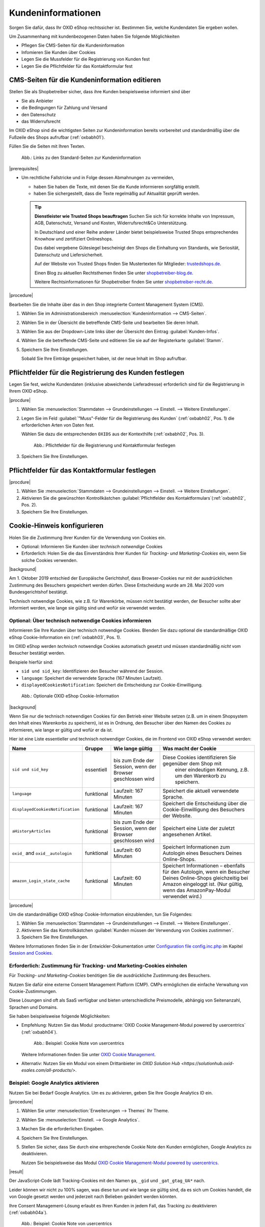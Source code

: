 ﻿Kundeninformationen
===================

Sorgen Sie dafür, dass Ihr OXID eShop rechtssicher ist. Bestimmen Sie, welche Kundendaten Sie ergeben wollen.

Um Zusammenhang mit kundenbezogenen Daten haben Sie folgende Möglichkeiten

* Pflegen Sie CMS-Seiten für die Kundeninformation
* Infomieren Sie Kunden über Cookies
* Legen Sie die Mussfelder für die Registrierung von Kunden fest
* Legen Sie die Pflichtfelder für das Kontaktformular fest

CMS-Seiten für die Kundeninformation editieren
----------------------------------------------

Stellen Sie als Shopbetreiber sicher, dass ihre Kunden beispielsweise informiert sind über

* Sie als Anbieter
* die Bedingungen für Zahlung und Versand
* den Datenschutz
* das Widerrufsrecht

Im OXID eShop sind die wichtigsten Seiten zur Kundeninformation bereits vorbereitet und standardmäßig über die Fußzeile des Shops aufrufbar (:ref:`oxbabh01`).

Füllen Sie die Seiten mit Ihren Texten.

.. _oxbabh01:

.. figure:: /media/screenshots/oxbabh01.png
   :alt: Links zu den Standard-Seiten zur Kundeninformation
   :width: 650
   :class: with-shadow

   Abb.: Links zu den Standard-Seiten zur Kundeninformation

|prerequisites|

* Um rechtliche Fallstricke und in Folge dessen Abmahnungen zu vermeiden,

  * haben Sie haben die Texte, mit denen Sie die Kunde informieren sorgfältig erstellt.
  * haben Sie sichergestellt, dass die Texte regelmäßig auf Aktualität geprüft werden.

  .. tip::

     **Dienstleister wie Trusted Shops beauftragen**
     Suchen Sie sich für korrekte Inhalte von Impressum, AGB, Datenschutz, Versand und Kosten, Widerrufsrecht\&Co Unterstützung.

     In Deutschland und einer Reihe anderer Länder bietet beispielsweise Trusted Shops entsprechendes Knowhow und zertifiziert Onlineshops.

     Das dabei vergebene Gütesiegel bescheinigt den Shops die Einhaltung von Standards, wie Seriosität, Datenschutz und Liefersicherheit.

     Auf der Website von Trusted Shops finden Sie Mustertexten für Mitglieder: `trustedshops.de <http://www.trustedshops.de/>`_.

     Einen Blog zu aktuellen Rechtsthemen finden Sie unter `shopbetreiber-blog.de <http://www.shopbetreiber-blog.de/>`_.

     Weitere Rechtsinformationen für Shopbetreiber finden Sie unter `shopbetreiber-recht.de <http://www.shopbetreiber-recht.de/>`_.


|procedure|

Bearbeiten Sie die Inhalte über das in den Shop integrierte Content Management System (CMS).

1. Wählen Sie im Administrationsbereich :menuselection:`Kundeninformation --> CMS-Seiten`.
2. Wählen Sie in der Übersicht die betreffende CMS-Seite und bearbeiten Sie deren Inhalt.
#. Wählen Sie aus der Dropdown-Liste links über der Übersicht den Eintrag :guilabel:`Kunden-Infos`.
#. Wählen Sie die betreffende CMS-Seite und editieren Sie sie auf der Registerkarte :guilabel:`Stamm`.
#. Speichern Sie Ihre Einstellungen.

   Sobald Sie Ihre Einträge gespeichert haben, ist der neue Inhalt im Shop aufrufbar.

Pflichtfelder für die Registrierung des Kunden festlegen
--------------------------------------------------------

Legen Sie fest, welche Kundendaten (inklusive abweichende Lieferadresse) erforderlich sind für die Registrierung in Ihrem OXID eShop.

|procdure|

1. Wählen Sie :menuselection:`Stammdaten --> Grundeinstellungen --> Einstell. --> Weitere Einstellungen`.
#. Legen Sie im Feld :guilabel:`"Muss"-Felder für die Registrierung des Kunden` (:ref:`oxbabh02`, Pos. 1) die erforderlichen Arten von Daten fest.

   Wählen Sie dazu die entsprechenden ``OXIDS`` aus der Kontexthilfe (:ref:`oxbabh02`, Pos. 3).

   .. _oxbabh02:

   .. figure:: /media/screenshots/oxbabh02.png
      :alt: Pflichtfelder für die Registrierung und Kontaktformular festlegen
      :width: 650
      :class: with-shadow

      Abb.: Pflichtfelder für die Registrierung und Kontaktformular festlegen

#. Speichern Sie Ihre Einstellungen.


Pflichtfelder für das Kontaktformular festlegen
-----------------------------------------------

|procdure|

1. Wählen Sie :menuselection:`Stammdaten --> Grundeinstellungen --> Einstell. --> Weitere Einstellungen`.
#. Aktivieren Sie die gewünschten Kontrollkästchen :guilabel:`Pflichtfelder des Kontaktformulars`(:ref:`oxbabh02`, Pos. 2).
#. Speichern Sie Ihre Einstellungen.

Cookie-Hinweis konfigurieren
----------------------------

Holen Sie die Zustimmung Ihrer Kunden für die Verwendung von Cookies ein.

* Optional: Informieren Sie Kunden über :emphasis:`technisch notwendige` Cookies
* Erforderlich: Holen Sie die das Einverständnis Ihrer Kunden für :emphasis:`Tracking- und Marketing-Cookies` ein, wenn Sie solche Cookies verwenden.

|background|

Am 1. Oktober 2019 entschied der Europäische Gerichtshof, dass Browser-Cookies nur mit der ausdrücklichen Zustimmung des Besuchers gespeichert werden dürfen. Diese Entscheidung wurde am 28. Mai 2020 vom Bundesgerichtshof bestätigt.

Technisch notwendige Cookies, wie z.B. für Warenkörbe, müssen nicht bestätigt werden, der Besucher sollte aber informiert werden, wie lange sie gültig sind und wofür sie verwendet werden.

Optional: Über technisch notwendige Cookies informieren
^^^^^^^^^^^^^^^^^^^^^^^^^^^^^^^^^^^^^^^^^^^^^^^^^^^^^^^

Informieren Sie Ihre Kunden über technisch notwendige Cookies. Blenden Sie dazu optional die standardmäßige OXID eShop Cookie-Information ein (:ref:`oxbabh03`, Pos. 1).

Im OXID eShop werden :emphasis:`technisch` notwendige Cookies automatisch gesetzt und müssen standardmäßig :emphasis:`nicht` vom Besucher bestätigt werden.

Beispiele hierfür sind:

* ``sid und sid_key``: Identifizieren den Besucher während der Session.
* ``language``: Speichert die verwendete Sprache (167 Minuten Laufzeit).
* ``displayedCookiesNotification``: Speichert die Entscheidung zur Cookie-Einwilligung.

.. _oxbabh03:

.. figure:: /media/screenshots/oxbabh03.png
   :alt: Optionale OXID eShop Cookie-Information
   :width: 650
   :class: with-shadow

   Abb.: Optionale OXID eShop Cookie-Information

|background|

Wenn Sie nur die technisch notwendigen Cookies für den Betrieb einer Website setzen  (z.B. um in einem Shopsystem den Inhalt eines Warenkorbs zu speichern), ist es in Ordnung, den Besucher über den Namen des Cookies zu informieren, wie lange er gültig und wofür er da ist.

Hier ist eine Liste essentieller und technisch notwendiger Cookies, die im Frontend von OXID eShop verwendet werden:


==================================== ============= =========================== ===========================================================
Name                                 Gruppe        Wie lange gültig             Was macht der Cookie
==================================== ============= =========================== ===========================================================
``sid und sid_key``                  essentiell    bis zum Ende der Session,    Diese Cookies identifizieren Sie gegenüber dem Shop mit
                                                   wenn der Browser              einer eindeutigen Kennung, z.B. um den Warenkorb zu speichern.
                                                   geschlossen wird
``language``                         funktional    Laufzeit: 167 Minuten        Speichert die aktuell verwendete Sprache.
``displayedCookiesNotification``     funktional    Laufzeit: 167 Minuten        Speichert die Entscheidung über die Cookie-Einwilligung
                                                                                des Besuchers der Website.
``aHistoryArticles``                 funktional    bis zum Ende der Session,    Speichert eine Liste der zuletzt angesehenen Artikel.
                                                   wenn der Browser
                                                   geschlossen wird
``oxid_`` and ``oxid__autologin``    funktional    Laufzeit: 60 Minuten         Speichert Informationen zum Autologin eines Besuchers
                                                                                Deines Online-Shops.
``amazon_Login_state_cache``         funktional    Laufzeit: 60 Minuten         Speichert Informationen – ebenfalls für den Autologin,
                                                                                wenn ein Besucher Deines Online-Shops gleichzeitig bei
                                                                                Amazon eingeloggt ist. (Nur gültig, wenn das AmazonPay-Modul
                                                                                verwendet wird.)
==================================== ============= =========================== ===========================================================



.. todo: #HR: Ist die Liste vollständig, brauchen wir sie?

|procedure|

Um die standardmäßige OXID eShop Cookie-Information einzublenden, tun Sie Folgendes:

1. Wählen Sie :menuselection:`Stammdaten --> Grundeinstellungen --> Einstell. --> Weitere Einstellungen`.
#. Aktivieren Sie das Kontrollkästchen :guilabel:`Kunden müssen der Verwendung von Cookies zustimmen`.
#. Speichern Sie Ihre Einstellungen.

.. todo: #HR: Wie ich die Cookie Note anpassen wenn ich das wil?. Beschreiben wir das in der Dev-Doku? Ist der folgende Abschnitt "Session and Cookies" relevant?

Weitere Informationen finden Sie in der Entwickler-Dokumentation unter `Configuration file config.inc.php <https://docs.oxid-esales.com/developer/en/latest/development/modules_components_themes/project/configincphp.html>`_ im Kapitel `Session and Cookies <https://docs.oxid-esales.com/developer/en/latest/development/modules_components_themes/project/configincphp.html#session-and-cookies>`_.


Erforderlich: Zustimmung für Tracking- und Marketing-Cookies einholen
^^^^^^^^^^^^^^^^^^^^^^^^^^^^^^^^^^^^^^^^^^^^^^^^^^^^^^^^^^^^^^^^^^^^^

Für :emphasis:`Tracking- und Marketing-Cookies` benötigen Sie die ausdrückliche Zustimmung des Besuchers.

Nutzen Sie dafür eine externe Consent Management Platform (CMP). CMPs ermöglichen die einfache Verwaltung von Cookie-Zustimmungen.

Diese Lösungen sind oft als SaaS verfügbar und bieten unterschiedliche Preismodelle, abhängig von Seitenanzahl, Sprachen und Domains.

Sie haben beispielsweise folgende Möglichkeiten:

* Empfehlung: Nutzen Sie das Modul :productname:`OXID Cookie Management-Modul powered by usercentrics` (:ref:`oxbabh04`).

  .. _oxbabh04:

  .. figure:: /media/screenshots/oxbabh04.png
     :alt: Beispiel: Cookie Note von usercentrics
     :width: 650
     :class: with-shadow

     Abb.: Beispiel: Cookie Note von usercentrics

  Weitere Informationen finden Sie unter `OXID Cookie Management <https://docs.oxid-esales.com/modules/usercentrics/de/latest/einfuehrung.html>`_.

* Alternativ: Nutzen Sie ein Modul von einem Drittanbieter im `OXID Solution Hub <https://solutionhub.oxid-esales.com/all-products/>`.

Beispiel: Google Analytics aktivieren
^^^^^^^^^^^^^^^^^^^^^^^^^^^^^^^^^^^^^

Nutzen Sie bei Bedarf Google Analytics. Um es zu aktivieren, geben Sie Ihre Google Analytics ID ein.

|procedure|

1. Wählen Sie unter :menuselection:`Erweiterungen --> Themes` Ihr Theme.
#. Wählen Sie :menuselection:`Einstell. --> Google Analytics`.
#. Machen Sie die erforderlichen Eingaben.

   .. todo: #HR: Wieso ist GA standardmäßig aktiviert, aber ohne GA Tracking ID? Heißt das, GA ist standardmäßig aktiviert, und ich muss es z.B. mit Usercentrics abfangen?

#. Speichern Sie Ihre Einstellungen.
#. Stellen Sie sicher, dass Sie durch eine entsprechende Cookie Note den Kunden ermöglichen, Google Analytics zu deaktivieren.

   Nutzen Sie beispielsweise das Modul `OXID Cookie Management-Modul powered by usercentrics <https://docs.oxid-esales.com/modules/usercentrics/de/latest/>`_.

   .. todo: #HR: Wäre das der notwendige letzte Schritt? Angenommen ich aktiviere Google Tracking: wie implementiere ich dann eine entsprechende Cookie Note, die es dem User erlaubt, es abzuschalten? W beschreiben wir das? Siehe oben.

|result|

Der JavaScript-Code lädt Tracking-Cookies mit den Namen ``ga``, ``_gid`` und ``_gat_gtag_UA*`` nach.

Leider können wir nicht zu 100% sagen, was diese tun und wie lange sie gültig sind, da es sich um Cookies handelt, die von Google gesetzt werden und jederzeit nach Belieben geändert werden könnten.

Ihre Consent Management-Lösung erlaubt es Ihren Kunden in jedem Fall, das Tracking zu deaktivieren (:ref:`oxbabh04a`).

.. _oxbabh04a:

.. figure:: /media/screenshots/oxbabh04.png
   :alt: Beispiel: Cookie Note von usercentrics
   :width: 650
   :class: with-shadow

   Abb.: Beispiel: Cookie Note von usercentrics


.. Intern: oxbabh, Status: